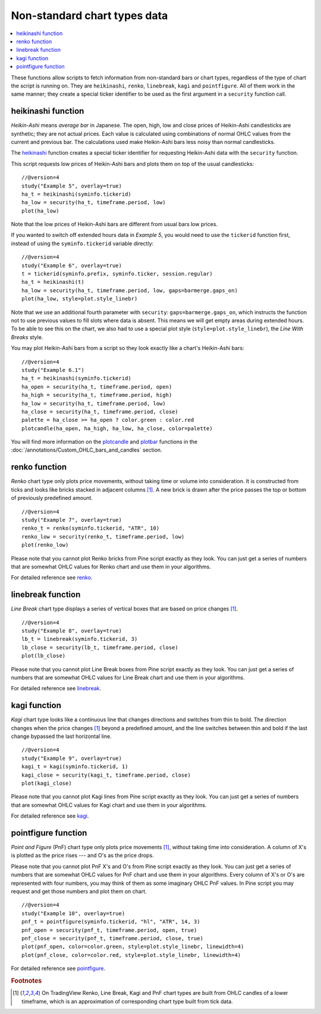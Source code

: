 Non-standard chart types data
=============================

.. contents:: :local:
    :depth: 2

These functions allow scripts to fetch information from non-standard
bars or chart types, regardless of the type of chart the script is running on. 
They are ``heikinashi``, ``renko``,
``linebreak``, ``kagi`` and ``pointfigure``. All of them work in the
same manner; they create a special ticker identifier to be used as 
the first argument in a ``security`` function call.

heikinashi function
-------------------

*Heikin-Ashi* means *average bar* in Japanese. The open, high, low and close
prices of Heikin-Ashi candlesticks are synthetic; they are not actual prices. 
Each value is calculated using combinations of normal OHLC 
values from the current and previous bar. The calculations used make Heikin-Ashi bars
less noisy than normal candlesticks.

The `heikinashi <https://www.tradingview.com/study-script-reference/v4/#fun_heikinashi>`__ 
function creates a special ticker identifier for
requesting Heikin-Ashi data with the ``security`` function.

This script requests low prices of Heikin-Ashi bars and plots them on
top of the usual candlesticks::

    //@version=4
    study("Example 5", overlay=true)
    ha_t = heikinashi(syminfo.tickerid)
    ha_low = security(ha_t, timeframe.period, low)
    plot(ha_low)

.. image:: images/Pine_Heikinashi.png

Note that the low prices of Heikin-Ashi bars are different from usual bars
low prices.

If you wanted to switch off extended hours data in *Example 5*, you would 
need to use the ``tickerid`` function first, instead of using the ``syminfo.tickerid``
variable directly::

    //@version=4
    study("Example 6", overlay=true)
    t = tickerid(syminfo.prefix, syminfo.ticker, session.regular)
    ha_t = heikinashi(t)
    ha_low = security(ha_t, timeframe.period, low, gaps=barmerge.gaps_on)
    plot(ha_low, style=plot.style_linebr)

Note that we use an additional fourth parameter with ``security``: ``gaps=barmerge.gaps_on``,
which instructs the function not to use previous values to fill slots where data is absent. 
This means we will get empty areas during extended hours.
To be able to see this on the chart, we also had to use a special plot
style (``style=plot.style_linebr``), the *Line With Breaks* style.

You may plot Heikin-Ashi bars from a script so they look exactly like a 
chart's Heikin-Ashi bars::

    //@version=4
    study("Example 6.1")
    ha_t = heikinashi(syminfo.tickerid)
    ha_open = security(ha_t, timeframe.period, open)
    ha_high = security(ha_t, timeframe.period, high)
    ha_low = security(ha_t, timeframe.period, low)
    ha_close = security(ha_t, timeframe.period, close)
    palette = ha_close >= ha_open ? color.green : color.red
    plotcandle(ha_open, ha_high, ha_low, ha_close, color=palette)

.. image:: images/Pine_Heikinashi_2.png

You will find more information on the `plotcandle <https://www.tradingview.com/study-script-reference/v4/#fun_plotcandle>`__ 
and `plotbar <https://www.tradingview.com/study-script-reference/v4/#fun_plotbar>`__ functions in 
the :doc:`/annotations/Custom_OHLC_bars_and_candles` section.

renko function
--------------

*Renko* chart type only plots price movements, without taking time or
volume into consideration. It is constructed from ticks and looks like
bricks stacked in adjacent columns [#ticks]_. A new brick is drawn after the price
passes the top or bottom of previously predefined amount.

::

    //@version=4
    study("Example 7", overlay=true)
    renko_t = renko(syminfo.tickerid, "ATR", 10)
    renko_low = security(renko_t, timeframe.period, low)
    plot(renko_low)

.. image:: images/Pine_Renko.png

Please note that you cannot plot Renko bricks from Pine script exactly
as they look. You can just get a series of numbers that are somewhat
OHLC values for Renko chart and use them in your algorithms.

For detailed reference see `renko <https://www.tradingview.com/study-script-reference/v4/#fun_renko>`__.

linebreak function
------------------

*Line Break* chart type displays a series of vertical boxes that are based on
price changes [#ticks]_.

::

    //@version=4
    study("Example 8", overlay=true)
    lb_t = linebreak(syminfo.tickerid, 3)
    lb_close = security(lb_t, timeframe.period, close)
    plot(lb_close)

.. image:: images/Pine_Linebreak.png

Please note that you cannot plot Line Break boxes from Pine script
exactly as they look. You can just get a series of numbers that are
somewhat OHLC values for Line Break chart and use them in your
algorithms.

For detailed reference see `linebreak <https://www.tradingview.com/study-script-reference/v4/#fun_linebreak>`__.

kagi function
-------------

*Kagi* chart type looks like a continuous line that changes directions and
switches from thin to bold. The direction changes when the price changes [#ticks]_
beyond a predefined amount, and the line switches between thin and bold
if the last change bypassed the last horizontal line.

::

    //@version=4
    study("Example 9", overlay=true)
    kagi_t = kagi(syminfo.tickerid, 1)
    kagi_close = security(kagi_t, timeframe.period, close)
    plot(kagi_close)

.. image:: images/Pine_Kagi.png

Please note that you cannot plot Kagi lines from Pine script exactly as
they look. You can just get a series of numbers that are somewhat OHLC
values for Kagi chart and use them in your algorithms.

For detailed reference see `kagi <https://www.tradingview.com/study-script-reference/v4/#fun_kagi>`__.

pointfigure function
--------------------

*Point and Figure* (PnF) chart type only plots price movements [#ticks]_, without
taking time into consideration. A column of X's is plotted as the price
rises --- and O's as the price drops.

Please note that you cannot plot PnF X's and O's from Pine script
exactly as they look. You can just get a series of numbers that are
somewhat OHLC values for PnF chart and use them in your algorithms.
Every column of X's or O's are represented with four numbers, you may
think of them as some imaginary OHLC PnF values. In Pine script you may
request and get those numbers and plot them on chart.

::

    //@version=4
    study("Example 10", overlay=true)
    pnf_t = pointfigure(syminfo.tickerid, "hl", "ATR", 14, 3)
    pnf_open = security(pnf_t, timeframe.period, open, true)
    pnf_close = security(pnf_t, timeframe.period, close, true)
    plot(pnf_open, color=color.green, style=plot.style_linebr, linewidth=4)
    plot(pnf_close, color=color.red, style=plot.style_linebr, linewidth=4)

.. image:: images/Pine_Point_and_Figure.png

For detailed reference see `pointfigure <https://www.tradingview.com/study-script-reference/v4/#fun_pointfigure>`__.


.. rubric:: Footnotes

.. [#ticks] On TradingView Renko, Line Break, Kagi and PnF chart types are built from OHLC candles of a lower timeframe, 
   which is an approximation of corresponding chart type built from tick data.
